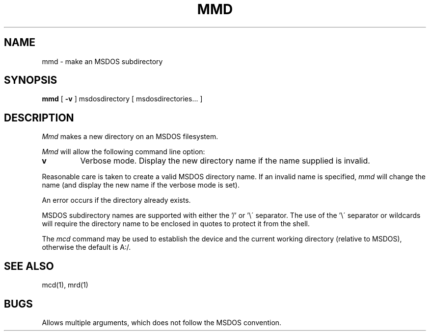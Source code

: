 .TH MMD 1 local
.SH NAME
mmd \- make an MSDOS subdirectory
.SH SYNOPSIS
.B mmd
[
.B -v
] msdosdirectory [ msdosdirectories... ]
.SH DESCRIPTION
.I Mmd
makes a new directory on an MSDOS filesystem.
.PP
.I Mmd
will allow the following command line option:
.TP
.B v
Verbose mode.  Display the new directory name if the name supplied is
invalid.
.PP
Reasonable care is taken to create a valid MSDOS directory name.  If an
invalid name is specified,
.I mmd
will change the name (and display the new name if the verbose mode is
set).
.PP
An error occurs if the directory already exists.
.PP
MSDOS subdirectory names are supported with either the '/' or '\e\'
separator.  The use of the '\e\' separator or wildcards will require the
directory name to be enclosed in quotes to protect it from the shell.
.PP
The
.I mcd
command may be used to establish the device and the current working
directory (relative to MSDOS), otherwise the default is A:/.
.SH SEE ALSO
mcd(1), mrd(1)
.SH BUGS
Allows multiple arguments, which does not follow the MSDOS convention.
